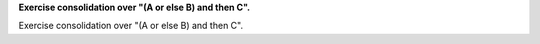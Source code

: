 **Exercise consolidation over "(A or else B) and then C".**

Exercise consolidation over "(A or else B) and then C".

